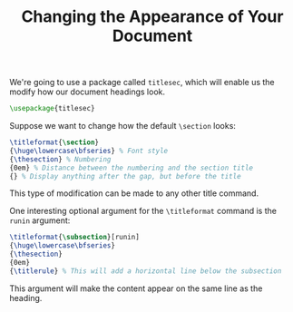 #+TITLE: Changing the Appearance of Your Document

We're going to use a package called =titlesec=, which will enable us the modify how
our document headings look.
#+begin_src latex
\usepackage{titlesec}
#+end_src

Suppose we want to change how the default =\section= looks:
#+begin_src latex
\titleformat{\section}
{\huge\lowercase\bfseries} % Font style
{\thesection} % Numbering
{0em} % Distance between the numbering and the section title
{} % Display anything after the gap, but before the title
#+end_src

This type of modification can be made to any other title command.

One interesting optional argument for the =\titleformat= command is the =runin=
argument:
#+begin_src latex
\titleformat{\subsection}[runin]
{\huge\lowercase\bfseries}
{\thesection}
{0em}
{\titlerule} % This will add a horizontal line below the subsection
#+end_src
This argument will make the content appear on the same line as the heading.
